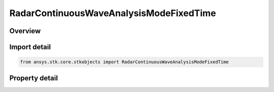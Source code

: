 RadarContinuousWaveAnalysisModeFixedTime
========================================

.. py:class:: ansys.stk.core.stkobjects.RadarContinuousWaveAnalysisModeFixedTime

   Bases: :py:class:`~ansys.stk.core.stkobjects.IRadarContinuousWaveAnalysisMode`

   Class defining the continuous wave fixed time analysis mode.

.. py:currentmodule:: RadarContinuousWaveAnalysisModeFixedTime

Overview
--------

.. tab-set::

    .. tab-item:: Properties
        
        .. list-table::
            :header-rows: 0
            :widths: auto

            * - :py:attr:`~ansys.stk.core.stkobjects.RadarContinuousWaveAnalysisModeFixedTime.fixed_time`
              - Get or set the fixed time value.



Import detail
-------------

.. code-block:: python

    from ansys.stk.core.stkobjects import RadarContinuousWaveAnalysisModeFixedTime


Property detail
---------------

.. py:property:: fixed_time
    :canonical: ansys.stk.core.stkobjects.RadarContinuousWaveAnalysisModeFixedTime.fixed_time
    :type: float

    Get or set the fixed time value.


